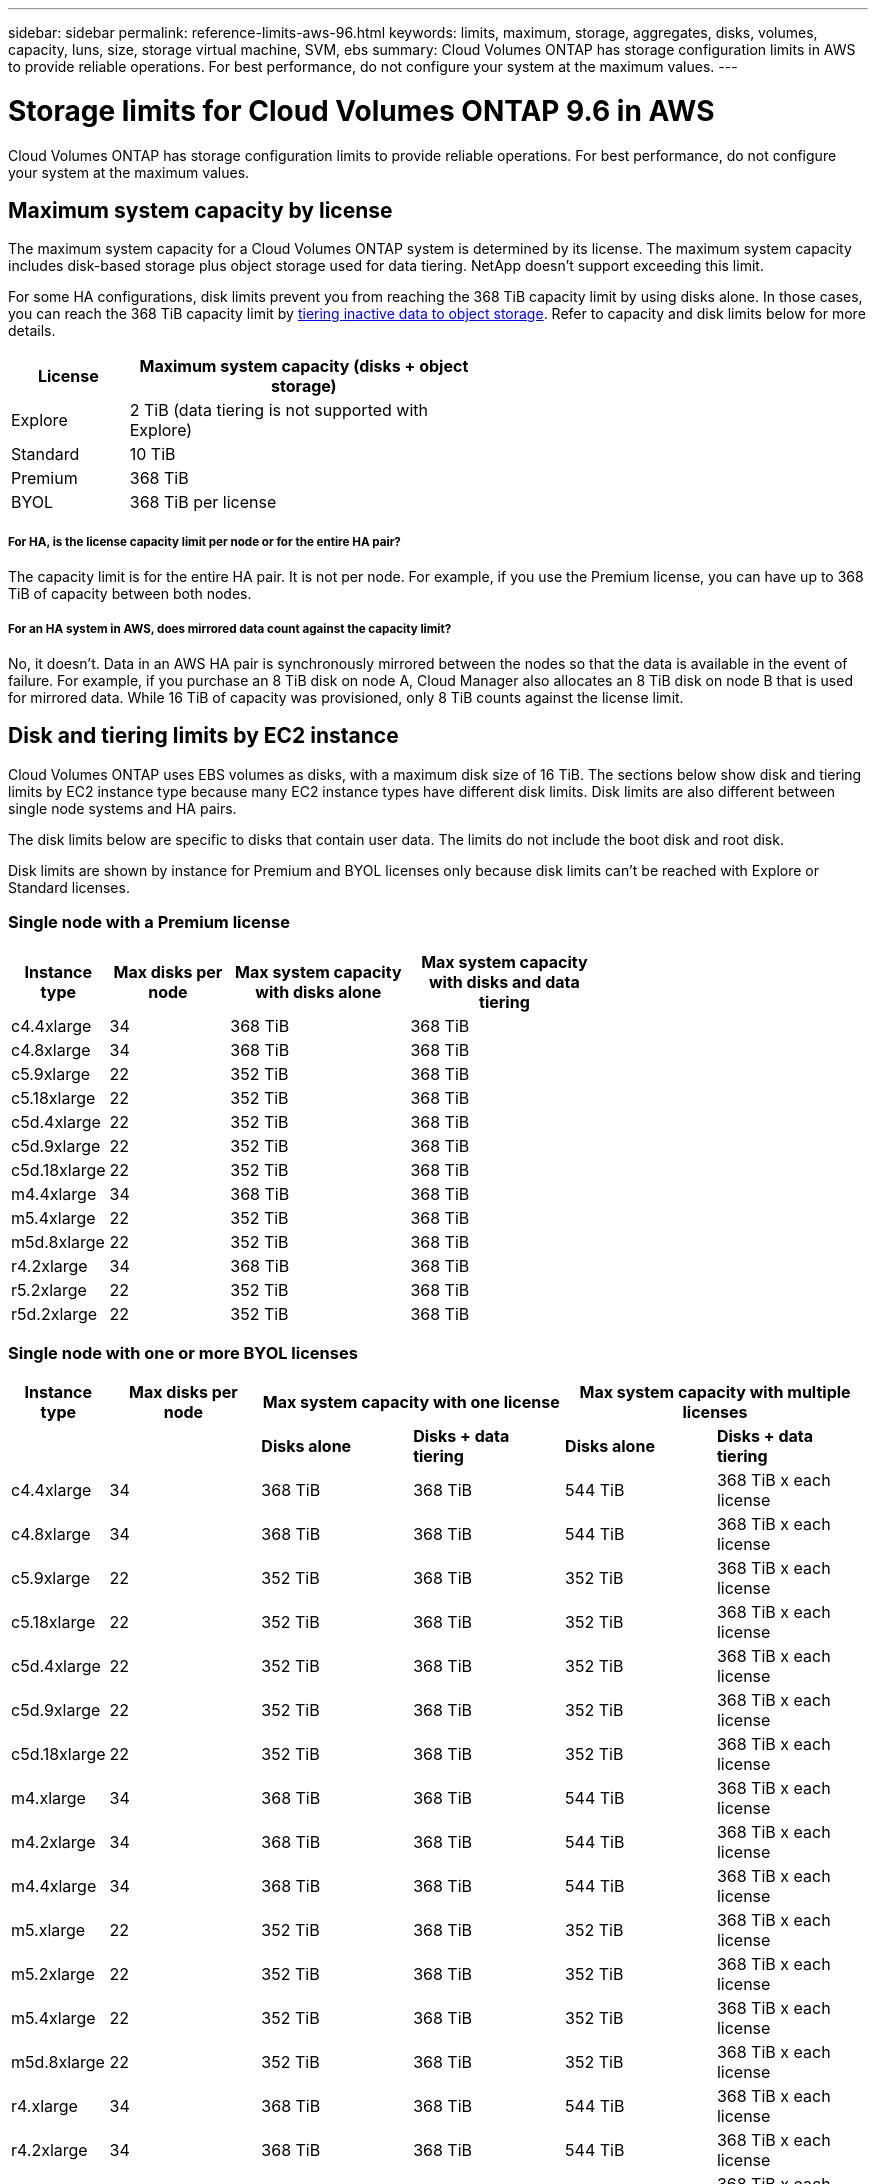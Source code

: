 ---
sidebar: sidebar
permalink: reference-limits-aws-96.html
keywords: limits, maximum, storage, aggregates, disks, volumes, capacity, luns, size, storage virtual machine, SVM, ebs
summary: Cloud Volumes ONTAP has storage configuration limits in AWS to provide reliable operations. For best performance, do not configure your system at the maximum values.
---

= Storage limits for Cloud Volumes ONTAP 9.6 in AWS
:hardbreaks:
:nofooter:
:icons: font
:linkattrs:
:imagesdir: ./media/

[.lead]
Cloud Volumes ONTAP has storage configuration limits to provide reliable operations. For best performance, do not configure your system at the maximum values.

== Maximum system capacity by license

The maximum system capacity for a Cloud Volumes ONTAP system is determined by its license. The maximum system capacity includes disk-based storage plus object storage used for data tiering. NetApp doesn't support exceeding this limit.

For some HA configurations, disk limits prevent you from reaching the 368 TiB capacity limit by using disks alone. In those cases, you can reach the 368 TiB capacity limit by https://docs.netapp.com/us-en/occm/concept_data_tiering.html[tiering inactive data to object storage^]. Refer to capacity and disk limits below for more details.

[cols="25,75",width=55%,options="header"]
|===
| License
| Maximum system capacity (disks + object storage)

| Explore	| 2 TiB (data tiering is not supported with Explore)
| Standard | 10 TiB
| Premium | 368 TiB
| BYOL | 368 TiB per license

|===

===== For HA, is the license capacity limit per node or for the entire HA pair?

The capacity limit is for the entire HA pair. It is not per node. For example, if you use the Premium license, you can have up to 368 TiB of capacity between both nodes.

===== For an HA system in AWS, does mirrored data count against the capacity limit?

No, it doesn't. Data in an AWS HA pair is synchronously mirrored between the nodes so that the data is available in the event of failure. For example, if you purchase an 8 TiB disk on node A, Cloud Manager also allocates an 8 TiB disk on node B that is used for mirrored data. While 16 TiB of capacity was provisioned, only 8 TiB counts against the license limit.

== Disk and tiering limits by EC2 instance

Cloud Volumes ONTAP uses EBS volumes as disks, with a maximum disk size of 16 TiB. The sections below show disk and tiering limits by EC2 instance type because many EC2 instance types have different disk limits. Disk limits are also different between single node systems and HA pairs.

The disk limits below are specific to disks that contain user data. The limits do not include the boot disk and root disk.

Disk limits are shown by instance for Premium and BYOL licenses only because disk limits can't be reached with Explore or Standard licenses.

=== Single node with a Premium license

[cols="16,20,30,32",width=69%,options="header"]
|===
| Instance type
| Max disks per node
| Max system capacity with disks alone
| Max system capacity with disks and data tiering

| c4.4xlarge | 34 | 368 TiB | 368 TiB
| c4.8xlarge | 34 | 368 TiB | 368 TiB
| c5.9xlarge | 22 | 352 TiB | 368 TiB
| c5.18xlarge | 22 | 352 TiB | 368 TiB
| c5d.4xlarge | 22 | 352 TiB | 368 TiB
| c5d.9xlarge | 22 | 352 TiB | 368 TiB
| c5d.18xlarge | 22 | 352 TiB | 368 TiB
| m4.4xlarge | 34 | 368 TiB | 368 TiB
| m5.4xlarge | 22 | 352 TiB | 368 TiB
| m5d.8xlarge | 22 | 352 TiB | 368 TiB
| r4.2xlarge | 34 | 368 TiB | 368 TiB
| r5.2xlarge | 22 | 352 TiB | 368 TiB
| r5d.2xlarge | 22 | 352 TiB | 368 TiB
|===

=== Single node with one or more BYOL licenses

[cols="10,18,18,18,18,18",width=100%,options="header"]
|===
| Instance type
| Max disks per node
2+| Max system capacity with one license
2+| Max system capacity with multiple licenses

2+| | *Disks alone* | *Disks + data tiering* | *Disks alone* | *Disks + data tiering*
| c4.4xlarge | 34 | 368 TiB | 368 TiB | 544 TiB | 368 TiB x each license
| c4.8xlarge | 34 | 368 TiB | 368 TiB | 544 TiB | 368 TiB x each license
| c5.9xlarge | 22 | 352 TiB | 368 TiB | 352 TiB | 368 TiB x each license
| c5.18xlarge | 22 | 352 TiB | 368 TiB | 352 TiB | 368 TiB x each license
| c5d.4xlarge | 22 | 352 TiB | 368 TiB | 352 TiB | 368 TiB x each license
| c5d.9xlarge | 22 | 352 TiB | 368 TiB | 352 TiB | 368 TiB x each license
| c5d.18xlarge | 22 | 352 TiB | 368 TiB | 352 TiB | 368 TiB x each license
| m4.xlarge | 34 | 368 TiB | 368 TiB | 544 TiB | 368 TiB x each license
| m4.2xlarge | 34 | 368 TiB | 368 TiB | 544 TiB | 368 TiB x each license
| m4.4xlarge | 34 | 368 TiB | 368 TiB | 544 TiB | 368 TiB x each license
| m5.xlarge | 22 | 352 TiB | 368 TiB | 352 TiB | 368 TiB x each license
| m5.2xlarge | 22 | 352 TiB | 368 TiB | 352 TiB | 368 TiB x each license
| m5.4xlarge | 22 | 352 TiB | 368 TiB | 352 TiB | 368 TiB x each license
| m5d.8xlarge | 22 | 352 TiB | 368 TiB | 352 TiB | 368 TiB x each license
| r4.xlarge | 34 | 368 TiB | 368 TiB | 544 TiB | 368 TiB x each license
| r4.2xlarge | 34 | 368 TiB | 368 TiB | 544 TiB | 368 TiB x each license
| r5.xlarge | 22 | 352 TiB | 368 TiB | 352 TiB | 368 TiB x each license
| r5.2xlarge | 22 | 352 TiB | 368 TiB | 352 TiB | 368 TiB x each license
| r5d.2xlarge | 22 | 352 TiB | 368 TiB | 352 TiB | 368 TiB x each license
|===

=== HA pairs with a Premium license

[cols="16,20,30,32",width=69%,options="header"]
|===
| Instance type
| Max disks per node
| Max system capacity with disks alone
| Max system capacity with disks and data tiering

| c4.4xlarge | 31 | 368 TiB | 368 TiB
| c4.8xlarge | 31 | 368 TiB | 368 TiB
| c5.9xlarge | 19 | 304 TiB | 368 TiB
| c5.18xlarge | 19 | 304 TiB | 368 TiB
| c5d.4xlarge | 19 | 304 TiB | 368 TiB
| c5d.9xlarge | 19 | 304 TiB | 368 TiB
| c5d.18xlarge | 19 | 304 TiB | 368 TiB
| m4.4xlarge | 31 | 368 TiB | 368 TiB
| m5.4xlarge | 19 | 304 TiB | 368 TiB
| m5d.8xlarge | 19 | 304 TiB | 368 TiB
| r4.2xlarge | 31 | 368 TiB | 368 TiB
| r5.2xlarge | 19 | 304 TiB | 368 TiB
| r5d.2xlarge | 19 | 304 TiB | 368 TiB
|===

=== HA pairs with one or more BYOL licenses

[cols="10,18,18,18,18,18",width=100%,options="header"]
|===
| Instance type
| Max disks per node
2+| Max system capacity with one license
2+| Max system capacity with multiple licenses

2+| | *Disks alone* | *Disks + data tiering* | *Disks alone* | *Disks + data tiering*

| c4.4xlarge | 31 | 368 TiB | 368 TiB | 496 TiB | 368 TiB x each license
| c4.8xlarge | 31 | 368 TiB | 368 TiB | 496 TiB | 368 TiB x each license
| c5.9xlarge | 19 | 304 TiB | 368 TiB | 304 TiB | 368 TiB x each license
| c5.18xlarge | 19 | 304 TiB | 368 TiB | 304 TiB | 368 TiB x each license
| c5d.4xlarge | 19 | 304 TiB | 368 TiB | 304 TiB | 368 TiB x each license
| c5d.9xlarge | 19 | 304 TiB | 368 TiB | 304 TiB | 368 TiB x each license
| c5d.18xlarge | 19 | 304 TiB | 368 TiB | 304 TiB | 368 TiB x each license
| m4.xlarge | 31 | 368 TiB | 368 TiB | 496 TiB | 368 TiB x each license
| m4.2xlarge | 31 | 368 TiB | 368 TiB | 496 TiB | 368 TiB x each license
| m4.4xlarge | 31 | 368 TiB | 368 TiB | 496 TiB | 368 TiB x each license
| m5.xlarge | 19 | 304 TiB | 368 TiB | 304 TiB | 368 TiB x each license
| m5.2xlarge | 19 | 304 TiB | 368 TiB | 304 TiB | 368 TiB x each license
| m5.4xlarge | 19 | 304 TiB | 368 TiB | 304 TiB | 368 TiB x each license
| m5d.8xlarge | 19 | 304 TiB | 368 TiB | 304 TiB | 368 TiB x each license
| r4.xlarge | 31 | 368 TiB | 368 TiB | 496 TiB | 368 TiB x each license
| r4.2xlarge | 31 | 368 TiB | 368 TiB | 496 TiB | 368 TiB x each license
| r5.xlarge | 19 | 304 TiB | 368 TiB | 304 TiB | 368 TiB x each license
| r5.2xlarge | 19 | 304 TiB | 368 TiB | 304 TiB | 368 TiB x each license
| r5d.2xlarge | 19 | 304 TiB | 368 TiB | 304 TiB | 368 TiB x each license
|===

== Aggregate limits

Cloud Volumes ONTAP uses AWS volumes as disks and groups them into _aggregates_. Aggregates provide storage to volumes.

[cols=2*,options="header,autowidth"]
|===
| Parameter
| Limit

| Maximum number of aggregates |
Single node: Same as the disk limit
HA pairs: 18 in a node ^1^
| Maximum aggregate size | 96 TiB of raw capacity ^2^
| Disks per aggregate	| 1-6 ^3^
| Maximum number of RAID groups per aggregate	| 1
|===

Notes:

. It is not possible to create 18 aggregates on both nodes in an HA pair because doing so would exceed the data disk limit.

. The aggregate capacity limit is based on the disks that comprise the aggregate. The limit does not include object storage used for data tiering.

. All disks in an aggregate must be the same size.

== Logical storage limits

[cols="22,22,56",width=100%,options="header"]
|===
| Logical storage
| Parameter
| Limit

| *Storage virtual machines (SVMs)*	| Maximum number for Cloud Volumes ONTAP
(HA pair or single node) | One data-serving SVM and one destination SVM used for disaster recovery. You can activate the destination SVM for data access if there’s an outage on the source SVM. ^1^

The one data-serving SVM spans the entire Cloud Volumes ONTAP system (HA pair or single node).
.2+| *Files*	| Maximum size | 16 TiB
| Maximum per volume |	Volume size dependent, up to 2 billion
| *FlexClone volumes*	| Hierarchical clone depth ^2^ | 499
.3+| *FlexVol volumes*	| Maximum per node |	500
| Minimum size |	20 MB
| Maximum size | 100 TiB
| *Qtrees* |	Maximum per FlexVol volume |	4,995
| *Snapshot copies* |	Maximum per FlexVol volume |	1,023

|===

Notes:

. Cloud Manager does not provide any setup or orchestration support for SVM disaster recovery. It also does not support storage-related tasks on an additional SVM. You must use System Manager or the CLI for SVM disaster recovery.
+
* https://library.netapp.com/ecm/ecm_get_file/ECMLP2839856[SVM Disaster Recovery Preparation Express Guide^]
* https://library.netapp.com/ecm/ecm_get_file/ECMLP2839857[SVM Disaster Recovery Express Guide^]

. Hierarchical clone depth is the maximum depth of a nested hierarchy of FlexClone volumes that can be created from a single FlexVol volume.

== iSCSI storage limits

[cols=3*,options="header,autowidth"]
|===
| iSCSI storage
| Parameter
| Limit

.4+| *LUNs*	| Maximum per node |	1,024
| Maximum number of LUN maps |	1,024
| Maximum size	| 16 TiB
| Maximum per volume	| 512
| *igroups*	| Maximum per node | 256
.2+| *Initiators*	| Maximum per node |	512
| Maximum per igroup	| 128
| *iSCSI sessions* |	Maximum per node | 1,024
.2+| *LIFs*	| Maximum per port |	32
| Maximum per portset	| 32
| *Portsets* |	Maximum per node |	256

|===
